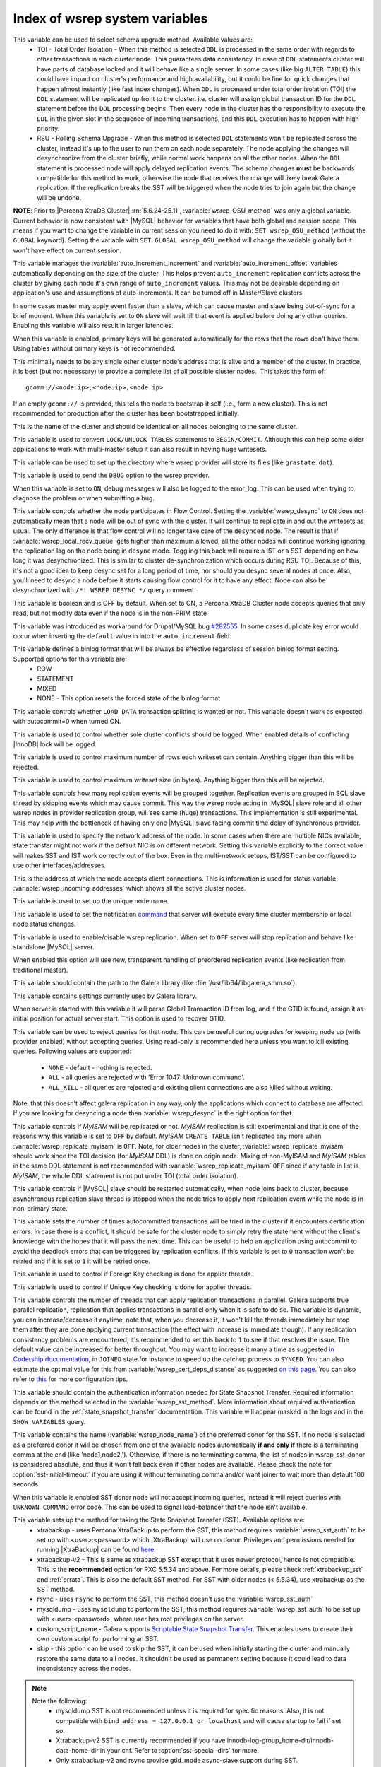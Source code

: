 .. _wsrep_system_index:

=====================================
 Index of wsrep system variables
=====================================

.. variable:: wsrep_OSU_method

   :version 5.6.24-25.11: Variable is now both global and session variable
   :cli: Yes
   :conf: Yes
   :scope: Global/Session
   :dyn: Yes
   :default: TOI

This variable can be used to select schema upgrade method. Available values are:
  * TOI - Total Order Isolation - When this method is selected ``DDL`` is processed in the same order with regards to other transactions in each cluster node. This guarantees data consistency. In case of ``DDL`` statements cluster will have parts of database locked and it will behave like a single server. In some cases (like big ``ALTER TABLE``) this could have impact on cluster's performance and high availability, but it could be fine for quick changes that happen almost instantly (like fast index changes). When ``DDL`` is processed under total order isolation (TOI) the ``DDL`` statement will be replicated up front to the cluster. i.e. cluster will assign global transaction ID for the ``DDL`` statement before the ``DDL`` processing begins. Then every node in the cluster has the responsibility to execute the ``DDL`` in the given slot in the sequence of incoming transactions, and this ``DDL`` execution has to happen with high priority. 
  * RSU - Rolling Schema Upgrade - When this method is selected ``DDL`` statements won't be replicated across the cluster, instead it's up to the user to run them on each node separately. The node applying the changes will desynchronize from the cluster briefly, while normal work happens on all the other nodes. When the ``DDL`` statement is processed node will apply delayed replication events. The schema changes **must** be backwards compatible for this method to work, otherwise the node that receives the change will likely break Galera replication. If the replication breaks the SST will be triggered when the node tries to join again but the change will be undone. 

**NOTE**: Prior to |Percona XtraDB Cluster| :rn:`5.6.24-25.11`, :variable:`wsrep_OSU_method` was only a global variable. Current behavior is now consistent with |MySQL| behavior for variables that have both global and session scope. This means if you want to change the variable in current session you need to do it with: ``SET wsrep_OSU_method`` (without the ``GLOBAL`` keyword). Setting the variable with ``SET GLOBAL wsrep_OSU_method`` will change the variable globally but it won't have effect on current session.

.. variable:: wsrep_auto_increment_control

   :cli: Yes
   :conf: Yes
   :scope: Global
   :dyn: Yes
   :default: ON

This variable manages the :variable:`auto_increment_increment` and :variable:`auto_increment_offset` variables automatically depending on the size of the cluster. This helps prevent ``auto_increment`` replication conflicts across the cluster by giving each node it's own range of ``auto_increment`` values.  
This may not be desirable depending on application's use and assumptions of auto-increments. It can be turned off in Master/Slave clusters.

.. variable:: wsrep_causal_reads

   :version 5.6.20-25.7: Variable deprecated by :variable:`wsrep_sync_wait`
   :cli: Yes
   :conf: Yes
   :scope: Global, Local
   :dyn: Yes
   :default: OFF

In some cases master may apply event faster than a slave, which can cause master and slave being out-of-sync for a brief moment. When this variable is set to ``ON`` slave will wait till that event is applied before doing any other queries. Enabling this variable will also result in larger latencies.

.. variable:: wsrep_certify_nonPK

   :cli: Yes
   :conf: Yes
   :scope: Global
   :dyn: Yes
   :default: ON

When this variable is enabled, primary keys will be generated automatically for the rows that the rows don't have them. Using tables without primary keys is not recommended.

.. variable:: wsrep_cluster_address

   :cli: Yes
   :conf: Yes
   :scope: Global
   :dyn: Yes

This minimally needs to be any single other cluster node's address that is alive and a member of the cluster. In practice, it is best (but not necessary) to provide a complete list of all possible cluster nodes.  This takes the form of: :: 

 gcomm://<node:ip>,<node:ip>,<node:ip>

If an empty ``gcomm://`` is provided, this tells the node to bootstrap it self (i.e., form a new cluster). This is not recommended for production after the cluster has been bootstrapped initially. 

.. variable:: wsrep_cluster_name

   :cli: Yes
   :conf: Yes
   :scope: Global
   :dyn: Yes
   :default: my_wsrep_cluster

This is the name of the cluster and should be identical on all nodes belonging to the same cluster.

.. variable:: wsrep_convert_LOCK_to_trx

   :cli: Yes
   :conf: Yes
   :scope: Global
   :dyn: Yes
   :default: OFF

This variable is used to convert ``LOCK/UNLOCK TABLES`` statements to ``BEGIN/COMMIT``. Although this can help some older applications to work with multi-master setup it can also result in having huge writesets.

.. variable:: wsrep_data_home_dir

   :cli: No
   :conf: Yes
   :scope: Global
   :dyn: No
   :default: mysql :term:`datadir`

This variable can be used to set up the directory where wsrep provider will store its files (like ``grastate.dat``).

.. variable:: wsrep_dbug_option

   :cli: Yes
   :conf: Yes
   :scope: Global
   :dyn: Yes

This variable is used to send the ``DBUG`` option to the wsrep provider.

.. variable:: wsrep_debug

   :cli: Yes
   :conf: Yes
   :scope: Global
   :dyn: Yes
   :default: OFF

When this variable is set to ``ON``, debug messages will also be logged to the error_log. This can be used when trying to diagnose the problem or when submitting a bug.

.. variable:: wsrep_desync
 
   :cli: No
   :conf: Yes
   :scope: Global
   :dyn: Yes
   :default: OFF
 
This variable controls whether the node participates in Flow Control. Setting the :variable:`wsrep_desync` to ``ON`` does not automatically mean that a node will be out of sync with the cluster. It will continue to replicate in and out the writesets as usual. The only difference is that flow control will no longer take care of the ``desynced`` node. The result is that if :variable:`wsrep_local_recv_queue` gets higher than maximum allowed, all the other nodes will continue working ignoring the replication lag on the node being in ``desync`` mode. Toggling this back will require a IST or a SST depending on how long it was desynchronized. This is similar to cluster de-synchronization which occurs during RSU TOI. Because of this, it's not a good idea to keep desync set for a long period of time, nor should you desync several nodes at once. Also, you'll need to desync a node before it starts causing flow control for it to have any effect. Node can also be desynchronized with  ``/*! WSREP_DESYNC */`` query comment.

.. variable:: wsrep_dirty_reads

   :version 5.6.24-25.11: Variable introduced
   :version 5.6.25-25.12: Variable now has GLOBAL scope as well
   :cli: Yes
   :conf: Yes
   :scope: Session/Global
   :dyn: Yes
   :default: OFF

This variable is boolean and is OFF by default. When set to ON, a Percona XtraDB Cluster node accepts queries that only read, but not modify data even if the node is in the non-PRIM state 

.. variable:: wsrep_drupal_282555_workaround

   :cli: Yes
   :conf: Yes
   :scope: Global
   :dyn: Yes
   :default: OFF 

This variable was introduced as workaround for Drupal/MySQL bug `#282555 <http://drupal.org/node/282555>`_. In some cases duplicate key error would occur when inserting the ``default`` value in into the ``auto_increment`` field. 

.. variable:: wsrep_forced_binlog_format

   :cli: Yes
   :conf: Yes
   :scope: Global
   :dyn: Yes
   :default: NONE

This variable defines a binlog format that will be always be effective regardless of session binlog format setting. Supported options for this variable are:
  * ROW
  * STATEMENT
  * MIXED
  * NONE - This option resets the forced state of the binlog format

.. variable:: wsrep_load_data_splitting

   :cli: Yes
   :conf: Yes
   :scope: Global
   :dyn: Yes
   :default: OFF

This variable controls whether ``LOAD DATA`` transaction splitting is wanted or not. This variable doesn't work as expected with autocommit=0 when turned ON.

.. variable:: wsrep_log_conflicts

   :cli: Yes
   :conf: Yes
   :scope: Global
   :dyn: Yes
   :default: OFF

This variable is used to control whether sole cluster conflicts should be logged. When enabled details of conflicting |InnoDB| lock will be logged.

.. variable:: wsrep_max_ws_rows

   :cli: Yes
   :conf: Yes
   :scope: Global
   :dyn: Yes
   :default: 131072 (128K) 

This variable is used to control maximum number of rows each writeset can contain. Anything bigger than this will be rejected.

.. variable:: wsrep_max_ws_size

   :cli: Yes
   :conf: Yes
   :scope: Global
   :dyn: Yes
   :default: 1073741824 (1G)

This variable is used to control maximum writeset size (in bytes). Anything bigger than this will be rejected.

.. variable:: wsrep_mysql_replication_bundle

   :cli: Yes
   :conf: Yes
   :scope: Global
   :dyn: No
   :default: 0 (no grouping)
   :range: 0-1000

This variable controls how many replication events will be grouped together. Replication events are grouped in SQL slave thread by skipping events which may cause commit. This way the wsrep node acting in |MySQL| slave role and all other wsrep nodes in provider replication group, will see same (huge) transactions. This implementation is still experimental. This may help with the bottleneck of having only one |MySQL| slave facing commit time delay of synchronous provider.

.. variable:: wsrep_node_address

   :cli: Yes
   :conf: Yes
   :scope: Global
   :dyn: No
   :format: <ip address>[:port]
   :default: Usually set up as primary network interface (eth0)

This variable is used to specify the network address of the node. In some cases when there are multiple NICs available, state transfer might not work if the default NIC is on different network. Setting this variable explicitly to the correct value will makes SST and IST work correctly out of the box. Even in the multi-network setups, IST/SST can be configured to use other interfaces/addresses. 

.. variable:: wsrep_node_incoming_address

   :cli: Yes
   :conf: Yes
   :scope: Global
   :dyn: No
   :default: <:variable:`wsrep_node_address`>:3306

This is the address at which the node accepts client connections. This is information is used for status variable :variable:`wsrep_incoming_addresses` which shows all the active cluster nodes.

.. variable:: wsrep_node_name

   :cli: Yes
   :conf: Yes
   :scope: Global
   :dyn: Yes

This variable is used to set up the unique node name.

.. variable:: wsrep_notify_cmd

   :cli: Yes
   :conf: Yes
   :scope: Global
   :dyn: Yes

This variable is used to set the notification `command <http://galeracluster.com/documentation-webpages/notificationcmd.html>`_ that server will execute every time cluster membership or local node status changes.

.. variable:: wsrep_on

   :cli: No
   :conf: No
   :scope: Local, Global
   :dyn: Yes
   :default: ON

This variable is used to enable/disable wsrep replication. When set to ``OFF`` server will stop replication and behave like standalone |MySQL| server. 

.. variable:: wsrep_preordered

   :cli: Yes
   :conf: Yes
   :scope: Global
   :dyn: Yes
   :default: OFF

When enabled this option will use new, transparent handling of preordered replication events (like replication from traditional master).

.. variable:: wsrep_provider

   :cli: Yes
   :conf: Yes
   :scope: Global
   :dyn: Yes
   :default: None

This variable should contain the path to the Galera library (like :file:`/usr/lib64/libgalera_smm.so`).

.. variable:: wsrep_provider_options

   :cli: Yes
   :conf: Yes
   :scope: Global
   :dyn: No

This variable contains settings currently used by Galera library.

.. variable:: wsrep_recover

   :cli: No
   :conf: Yes
   :scope: Global
   :dyn: No
   :default: OFF
   :location: mysqld_safe

When server is started with this variable it will parse Global Transaction ID from log, and if the GTID is found, assign it as initial position for actual server start. This option is used to recover GTID.

.. variable:: wsrep_reject_queries
 
   :cli: No
   :conf: Yes
   :scope: Global
   :dyn: Yes
   :default: NONE
 
This variable can be used to reject queries for that node. This can be useful during upgrades for keeping node up (with provider enabled) without accepting queries. Using read-only is recommended here unless you want to kill existing queries. Following values are supported: 
 
 - ``NONE`` - default - nothing is rejected. 
 - ``ALL`` - all queries are rejected with 'Error 1047: Unknown command'. 
 - ``ALL_KILL`` - all queries are rejected and existing client connections are also killed without waiting. 
 
Note, that this doesn't affect galera replication in any way, only the applications which connect to database are affected. If you are looking for desyncing a node then :variable:`wsrep_desync` is the right option for that.

.. variable:: wsrep_replicate_myisam

   :version 5.6.24-25.11: Prior to :rn:`5.6.24-25.11` this variable was only a GLOBAL variable
   :cli: Yes
   :conf: Yes
   :scope: Session, Global
   :dyn: No
   :default: OFF

This variable controls if *MyISAM* will be replicated or not. *MyISAM* replication is still experimental and that is one of the reasons why this variable is set to ``OFF`` by default. *MyISAM* ``CREATE TABLE`` isn't replicated any more when :variable:`wsrep_replicate_myisam` is ``OFF``. Note, for older nodes in the cluster, :variable:`wsrep_replicate_myisam` should work since the TOI decision (for *MyISAM* DDL) is done on origin node. Mixing of non-MyISAM and *MyISAM* tables in the same DDL statement is not recommended with :variable:`wsrep_replicate_myisam` ``OFF`` since if any table in list is *MyISAM*, the whole DDL statement is not put under TOI (total order isolation).

.. variable:: wsrep_restart_slave

   :cli: Yes
   :conf: Yes
   :scope: Global
   :dyn: Yes
   :default: OFF

This variable controls if |MySQL| slave should be restarted automatically, when node joins back to cluster, because asynchronous replication slave thread is stopped when the node tries to apply next replication event while the node is in non-primary state.

.. variable:: wsrep_retry_autocommit

   :cli: Yes
   :conf: Yes
   :scope: Global
   :dyn: No
   :default: 1

This variable sets the number of times autocommitted transactions will be tried in the cluster if it encounters certification errors. In case there is a conflict, it should be safe for the cluster node to simply retry the statement without the client's knowledge with the hopes that it will pass the next time. This can be useful to help an application using autocommit to avoid the deadlock errors that can be triggered by replication conflicts. If this variable is set to ``0`` transaction won't be retried and if it is set to ``1`` it will be retried once.

.. variable:: wsrep_slave_FK_checks

   :cli: Yes
   :conf: Yes
   :scope: Global
   :dyn: Yes
   :default: ON

This variable is used to control if Foreign Key checking is done for applier threads.

.. variable:: wsrep_slave_UK_checks

   :cli: Yes
   :conf: Yes
   :scope: Global
   :dyn: Yes
   :default: OFF

This variable is used to control if Unique Key checking is done for applier threads.

.. variable:: wsrep_slave_threads

   :cli: Yes
   :conf: Yes
   :scope: Global
   :dyn: Yes
   :default: 1

This variable controls the number of threads that can apply replication transactions in parallel. Galera supports true parallel replication, replication that applies transactions in parallel only when it is safe to do so. The variable is dynamic, you can increase/decrease it anytime, note that, when you decrease it, it won't kill the threads immediately but stop them after they are done applying current transaction (the effect with increase is immediate though).  If any replication consistency problems are encountered, it's recommended to set this back to ``1`` to see if that resolves the issue. The default value can be increased for better throughput. You may want to increase it many a time as suggested `in Codership documentation <http://galeracluster.com/documentation-webpages/nodestates.html#flow-control>`_, in ``JOINED`` state for instance to speed up the catchup process to ``SYNCED``. You can also estimate the optimal value for this from :variable:`wsrep_cert_deps_distance` as suggested `on this page <http://galeracluster.com/documentation-webpages/monitoringthecluster.html#checking-the-replication-health>`_. You can also refer to `this <http://galeracluster.com/documentation-webpages/configurationtips.html#setting-parallel-slave-threads>`_ for more configuration tips.

.. variable:: wsrep_sst_auth

   :cli: Yes
   :conf: Yes
   :scope: Global
   :dyn: Yes
   :format: <username>:<password>

This variable should contain the authentication information needed for State Snapshot Transfer. Required information depends on the method selected in the :variable:`wsrep_sst_method`. More information about required authentication can be found in the :ref:`state_snapshot_transfer` documentation. This variable will appear masked in the logs and in the ``SHOW VARIABLES`` query.

.. variable:: wsrep_sst_donor

   :cli: Yes
   :conf: Yes
   :scope: Global
   :dyn: Yes

This variable contains the name (:variable:`wsrep_node_name`) of the preferred donor for the SST. If no node is selected as a preferred donor it will be chosen from one of the available nodes automatically **if and only if** there is a terminating comma at the end (like 'node1,node2,'). Otherwise, if there is no terminating comma, the list of nodes in wsrep_sst_donor is considered absolute, and thus it won't fall back even if other nodes are available. Please check the note for :option:`sst-initial-timeout` if you are using it without terminating comma and/or want joiner to wait more than default 100 seconds. 

.. variable:: wsrep_sst_donor_rejects_queries

   :cli: Yes
   :conf: Yes
   :scope: Global
   :dyn: Yes
   :default: OFF

When this variable is enabled SST donor node will not accept incoming queries, instead it will reject queries with ``UNKNOWN COMMAND`` error code. This can be used to signal load-balancer that the node isn't available.

.. variable:: wsrep_sst_method

   :cli: Yes
   :conf: Yes
   :scope: Global
   :dyn: Yes
   :default: xtrabackup-v2
   :recommended: xtrabackup-v2

This variable sets up the method for taking the State Snapshot Transfer (SST). Available options are:
 * xtrabackup - uses Percona XtraBackup to perform the SST, this method requires :variable:`wsrep_sst_auth` to be set up with <user>:<password> which |XtraBackup| will use on donor. Privileges and permissions needed for running |XtraBackup| can be found `here <http://www.percona.com/doc/percona-xtrabackup/innobackupex/privileges.html#permissions-and-privileges-needed>`_.
 * xtrabackup-v2 - This is same as xtrabackup SST except that it uses newer protocol, hence is not compatible. This is the **recommended** option for PXC 5.5.34 and above. For more details, please check :ref:`xtrabackup_sst` and :ref:`errata`. This is also the default SST method. For SST with older nodes (< 5.5.34), use xtrabackup as the SST method.
 * rsync - uses ``rsync`` to perform the SST, this method doesn't use the :variable:`wsrep_sst_auth`
 * mysqldump - uses ``mysqldump`` to perform the SST, this method requires :variable:`wsrep_sst_auth` to be set up with <user>:<password>, where user has root privileges on the server.
 * custom_script_name - Galera supports `Scriptable State Snapshot Transfer <http://galeracluster.com/documentation-webpages/statetransfer.html#scriptable-state-snapshot-transfer>`_. This enables users to create their own custom script for performing an SST.
 * skip - this option can be used to skip the SST, it can be used when initially starting the cluster and manually restore the same data to all nodes. It shouldn't be used as permanent setting because it could lead to data inconsistency across the nodes.

.. note:: 

    Note the following:
        * mysqldump SST is not recommended unless it is required for specific reasons. Also, it is not compatible with ``bind_address = 127.0.0.1 or localhost`` and will cause startup to fail if set so.
        * Xtrabackup-v2 SST is currently recommended if you have innodb-log-group_home-dir/innodb-data-home-dir in your cnf. Refer to :option:`sst-special-dirs` for more.
        * Only xtrabackup-v2 and rsync provide gtid_mode async-slave support during SST.

.. variable:: wsrep_sst_receive_address

   :cli: Yes
   :conf: Yes
   :scope: Global
   :dyn: Yes
   :default: AUTO

This variable is used to configure address on which the node expects the SST.

.. variable:: wsrep_start_position

   :cli: Yes
   :conf: Yes
   :scope: Global
   :dyn: Yes

This variable contains the ``UUID:seqno`` value. By setting all the nodes to have the same value for this option cluster can be set up without the state transfer.

.. variable:: wsrep_sync_wait

   :version 5.6.20-25.7: Variable introduced
   :cli: Yes
   :conf: Yes
   :scope: Global, Session
   :dyn: Yes

This variable is used to control causality checks on some SQL statements, such as ``SELECT``, ``BEGIN``/``END``, ``SHOW STATUS``, but not on some autocommit SQL statements ``UPDATE`` and ``INSERT``. Causality check is determined by bitmask: 

 * ``1`` Indicates check on ``READ`` statements, including ``SELECT``, ``SHOW``, ``BEGIN``/``START TRANSACTION``.

 * ``2`` Indicates check on ``UPDATE`` and ``DELETE`` statements.

 * ``4`` Indicates check on ``INSERT`` and ``REPLACE`` statements

This variable deprecates the :variable:`wsrep_causal_reads` variable. Setting :variable:`wsrep_sync_wait` to ``1`` is the equivalent of setting :variable:`wsrep_causal_reads` to ``ON``.
